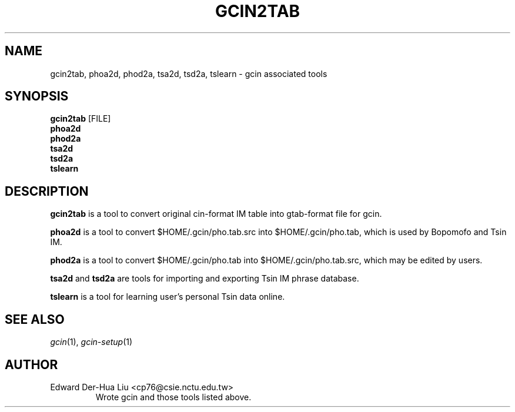 .\" @(#)gcin2tab.1		-*- nroff -*-
.\"-------
.TH GCIN2TAB 1 "26 MAY 2005" "GCIN TOOLS"
.SH NAME
gcin2tab, phoa2d, phod2a, tsa2d, tsd2a, tslearn \- gcin associated tools
.SH SYNOPSIS
.B gcin2tab
.RI [FILE]
.br
.B phoa2d
.br
.B phod2a
.br
.B tsa2d
.br
.B tsd2a
.br
.B tslearn
.SH DESCRIPTION
.B gcin2tab
is a tool to convert original cin-format IM table into gtab-format file for gcin.
.br
\fB \fP 
\fBphoa2d\fP is a tool to convert $HOME/.gcin/pho.tab.src into $HOME/.gcin/pho.tab, which is used by Bopomofo and Tsin IM.
.br
\fB \fP
\fBphod2a\fP is a tool to convert $HOME/.gcin/pho.tab into $HOME/.gcin/pho.tab.src, which may be edited by users.
.br
\fB \fP
\fBtsa2d\fP and \fBtsd2a\fP are tools for importing and exporting Tsin IM phrase database.
.br
\fB \fP
\fBtslearn\fP is a tool for learning user's personal Tsin data online.
.SH SEE ALSO
.IR gcin (1),
.IR gcin-setup (1)
.SH AUTHOR
.IP "Edward Der-Hua Liu <cp76@csie.nctu.edu.tw>"
Wrote gcin and those tools listed above.

